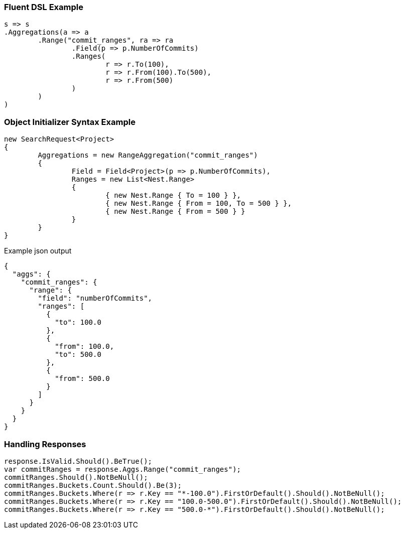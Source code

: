 :ref_current: https://www.elastic.co/guide/en/elasticsearch/reference/current

:github: https://github.com/elastic/elasticsearch-net

:imagesdir: ../../../images

=== Fluent DSL Example

[source,csharp,method="fluent"]
----
s => s
.Aggregations(a => a
	.Range("commit_ranges", ra => ra
		.Field(p => p.NumberOfCommits)
		.Ranges(
			r => r.To(100),
			r => r.From(100).To(500),
			r => r.From(500)
		)
	)
)
----

=== Object Initializer Syntax Example

[source,csharp,method="initializer"]
----
new SearchRequest<Project>
{
	Aggregations = new RangeAggregation("commit_ranges")
	{
		Field = Field<Project>(p => p.NumberOfCommits),
		Ranges = new List<Nest.Range>
		{
			{ new Nest.Range { To = 100 } },
			{ new Nest.Range { From = 100, To = 500 } },
			{ new Nest.Range { From = 500 } }
		}
	}
}
----

[source,javascript,method="expectjson"]
.Example json output
----
{
  "aggs": {
    "commit_ranges": {
      "range": {
        "field": "numberOfCommits",
        "ranges": [
          {
            "to": 100.0
          },
          {
            "from": 100.0,
            "to": 500.0
          },
          {
            "from": 500.0
          }
        ]
      }
    }
  }
}
----

=== Handling Responses

[source,csharp,method="expectresponse"]
----
response.IsValid.Should().BeTrue();
var commitRanges = response.Aggs.Range("commit_ranges");
commitRanges.Should().NotBeNull();
commitRanges.Buckets.Count.Should().Be(3);
commitRanges.Buckets.Where(r => r.Key == "*-100.0").FirstOrDefault().Should().NotBeNull();
commitRanges.Buckets.Where(r => r.Key == "100.0-500.0").FirstOrDefault().Should().NotBeNull();
commitRanges.Buckets.Where(r => r.Key == "500.0-*").FirstOrDefault().Should().NotBeNull();
----


